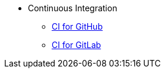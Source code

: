 * Continuous Integration
** xref:CI_GitHub.adoc[CI for GitHub]
** xref:CI_GitLab.adox[CI for GitLab]
